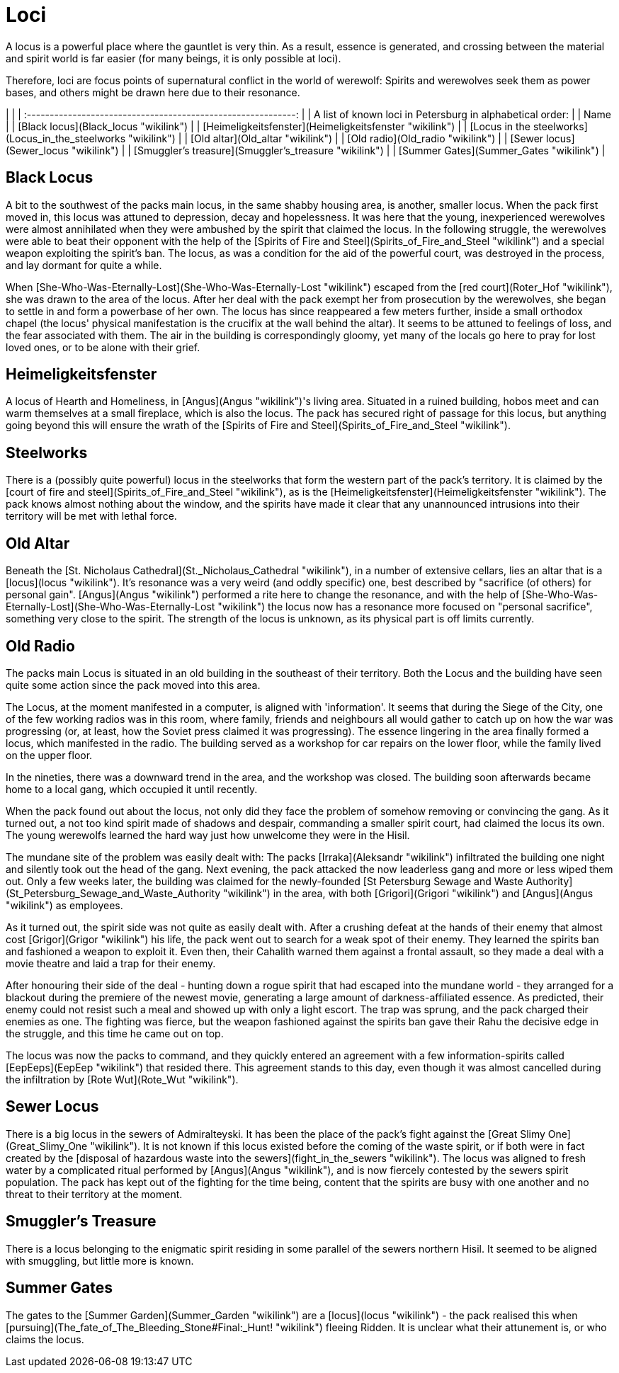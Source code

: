 = Loci

A locus is a powerful place where the gauntlet is very thin. As a
result, essence is generated, and crossing between the material and
spirit world is far easier (for many beings, it is only possible at
loci).

Therefore, loci are focus points of supernatural conflict in the world
of werewolf: Spirits and werewolves seek them as power bases, and others
might be drawn here due to their resonance.

|                                                               |
| :-----------------------------------------------------------: |
|   A list of known loci in Petersburg in alphabetical order:   |
|                             Name                              |
|             [Black locus](Black_locus "wikilink")             |
|    [Heimeligkeitsfenster](Heimeligkeitsfenster "wikilink")    |
| [Locus in the steelworks](Locus_in_the_steelworks "wikilink") |
|               [Old altar](Old_altar "wikilink")               |
|               [Old radio](Old_radio "wikilink")               |
|             [Sewer locus](Sewer_locus "wikilink")             |
|     [Smuggler's treasure](Smuggler's_treasure "wikilink")     |
|            [Summer Gates](Summer_Gates "wikilink")            |

== Black Locus

A bit to the southwest of the packs main locus, in the same shabby
housing area, is another, smaller locus. When the pack first moved in,
this locus was attuned to depression, decay and hopelessness. It was
here that the young, inexperienced werewolves were almost annihilated
when they were ambushed by the spirit that claimed the locus. In the
following struggle, the werewolves were able to beat their opponent with
the help of the [Spirits of Fire and
Steel](Spirits_of_Fire_and_Steel "wikilink") and a special weapon
exploiting the spirit's ban. The locus, as was a condition for the aid
of the powerful court, was destroyed in the process, and lay dormant for
quite a while.

When [She-Who-Was-Eternally-Lost](She-Who-Was-Eternally-Lost "wikilink")
escaped from the [red court](Roter_Hof "wikilink"), she was drawn to the
area of the locus. After her deal with the pack exempt her from
prosecution by the werewolves, she began to settle in and form a
powerbase of her own. The locus has since reappeared a few meters
further, inside a small orthodox chapel (the locus' physical
manifestation is the crucifix at the wall behind the altar). It seems to
be attuned to feelings of loss, and the fear associated with them. The
air in the building is correspondingly gloomy, yet many of the locals go
here to pray for lost loved ones, or to be alone with their grief.


== Heimeligkeitsfenster

A locus of Hearth and Homeliness, in [Angus](Angus "wikilink")'s living
area. Situated in a ruined building, hobos meet and can warm themselves
at a small fireplace, which is also the locus. The pack has secured
right of passage for this locus, but anything going beyond this will
ensure the wrath of the [Spirits of Fire and
Steel](Spirits_of_Fire_and_Steel "wikilink").


== Steelworks

There is a (possibly quite powerful) locus in the steelworks that form
the western part of the pack's territory. It is claimed by the [court of
fire and steel](Spirits_of_Fire_and_Steel "wikilink"), as is the
[Heimeligkeitsfenster](Heimeligkeitsfenster "wikilink"). The pack knows
almost nothing about the window, and the spirits have made it clear that
any unannounced intrusions into their territory will be met with lethal
force.


== Old Altar

Beneath the [St. Nicholaus
Cathedral](St._Nicholaus_Cathedral "wikilink"), in a number of extensive
cellars, lies an altar that is a [locus](locus "wikilink"). It's
resonance was a very weird (and oddly specific) one, best described by
"sacrifice (of others) for personal gain". [Angus](Angus "wikilink")
performed a rite here to change the resonance, and with the help of
[She-Who-Was-Eternally-Lost](She-Who-Was-Eternally-Lost "wikilink") the
locus now has a resonance more focused on "personal sacrifice",
something very close to the spirit. The strength of the locus is
unknown, as its physical part is off limits currently.


== Old Radio

The packs main Locus is situated in an old building in the southeast of
their territory. Both the Locus and the building have seen quite some
action since the pack moved into this area.

The Locus, at the moment manifested in a computer, is aligned with
'information'. It seems that during the Siege of the City, one of the
few working radios was in this room, where family, friends and
neighbours all would gather to catch up on how the war was progressing
(or, at least, how the Soviet press claimed it was progressing). The
essence lingering in the area finally formed a locus, which manifested
in the radio. The building served as a workshop for car repairs on the
lower floor, while the family lived on the upper floor.

In the nineties, there was a downward trend in the area, and the
workshop was closed. The building soon afterwards became home to a local
gang, which occupied it until recently.

When the pack found out about the locus, not only did they face the
problem of somehow removing or convincing the gang. As it turned out, a
not too kind spirit made of shadows and despair, commanding a smaller
spirit court, had claimed the locus its own. The young werewolfs learned
the hard way just how unwelcome they were in the Hisil.

The mundane site of the problem was easily dealt with: The packs
[Irraka](Aleksandr "wikilink") infiltrated the building one night and
silently took out the head of the gang. Next evening, the pack attacked
the now leaderless gang and more or less wiped them out. Only a few
weeks later, the building was claimed for the newly-founded [St
Petersburg Sewage and Waste
Authority](St_Petersburg_Sewage_and_Waste_Authority "wikilink") in the
area, with both [Grigori](Grigori "wikilink") and
[Angus](Angus "wikilink") as employees.

As it turned out, the spirit side was not quite as easily dealt with.
After a crushing defeat at the hands of their enemy that almost cost
[Grigor](Grigor "wikilink") his life, the pack went out to search for a
weak spot of their enemy. They learned the spirits ban and fashioned a
weapon to exploit it. Even then, their Cahalith warned them against a
frontal assault, so they made a deal with a movie theatre and laid a
trap for their enemy.

After honouring their side of the deal - hunting down a rogue spirit
that had escaped into the mundane world - they arranged for a blackout
during the premiere of the newest movie, generating a large amount of
darkness-affiliated essence. As predicted, their enemy could not resist
such a meal and showed up with only a light escort. The trap was sprung,
and the pack charged their enemies as one. The fighting was fierce, but
the weapon fashioned against the spirits ban gave their Rahu the
decisive edge in the struggle, and this time he came out on top.

The locus was now the packs to command, and they quickly entered an
agreement with a few information-spirits called
[EepEeps](EepEep "wikilink") that resided there. This agreement stands
to this day, even though it was almost cancelled during the infiltration
by [Rote Wut](Rote_Wut "wikilink").


== Sewer Locus

There is a big locus in the sewers of Admiralteyski. It has been the
place of the pack's fight against the [Great Slimy
One](Great_Slimy_One "wikilink"). It is not known if this locus existed
before the coming of the waste spirit, or if both were in fact created
by the [disposal of hazardous waste into the
sewers](fight_in_the_sewers "wikilink"). The locus was aligned to fresh
water by a complicated ritual performed by [Angus](Angus "wikilink"),
and is now fiercely contested by the sewers spirit population. The pack
has kept out of the fighting for the time being, content that the
spirits are busy with one another and no threat to their territory at
the moment.

== Smuggler's Treasure

There is a locus belonging to the enigmatic spirit residing in some
parallel of the sewers northern Hisil. It seemed to be aligned with
smuggling, but little more is known.


== Summer Gates

The gates to the [Summer Garden](Summer_Garden "wikilink") are a
[locus](locus "wikilink") - the pack realised this when
[pursuing](The_fate_of_The_Bleeding_Stone#Final:_Hunt! "wikilink")
fleeing Ridden. It is unclear what their attunement is, or who claims
the locus.
